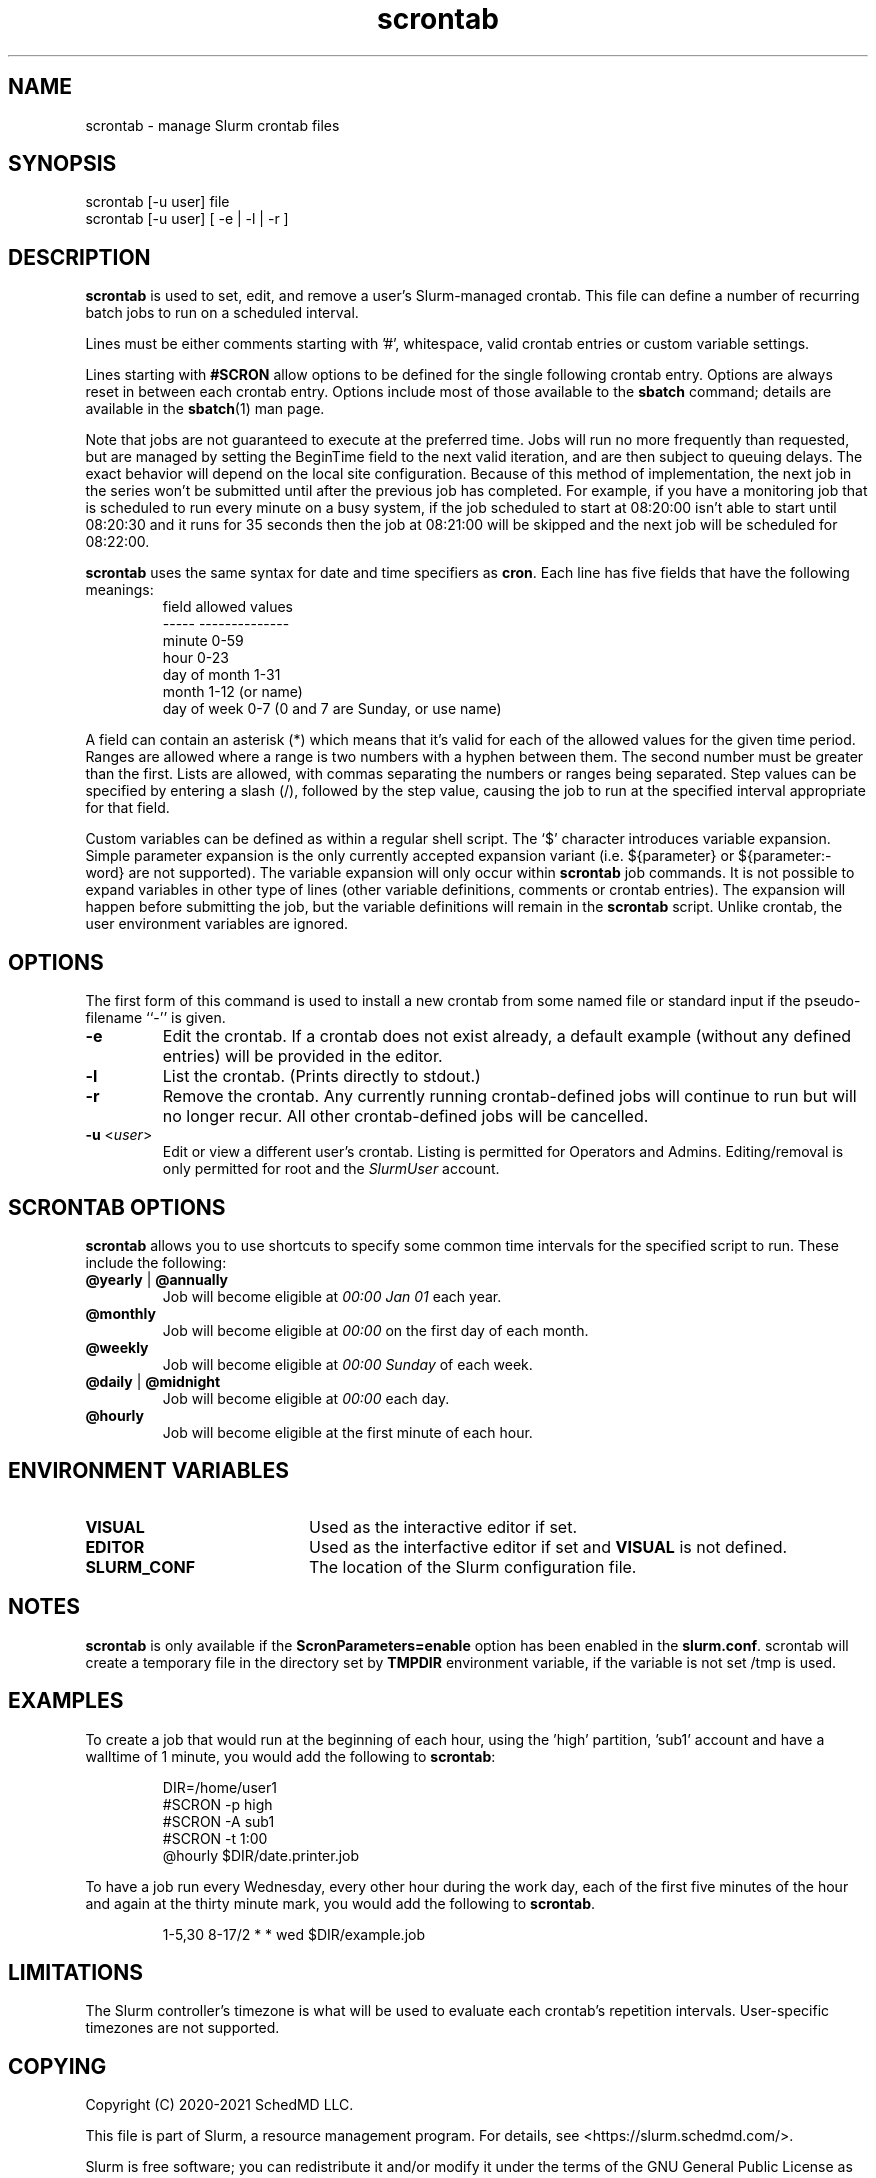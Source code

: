 .TH scrontab "1" "Slurm Commands" "July 2021" "Slurm Commands"

.SH "NAME"
scrontab \- manage Slurm crontab files

.SH "SYNOPSIS"
scrontab [\-u user] file
.br
scrontab [\-u user] [ \-e | \-l | \-r ]

.SH "DESCRIPTION"
.LP
\fBscrontab\fR is used to set, edit, and remove a user's Slurm\-managed crontab.
This file can define a number of recurring batch jobs to run on a scheduled
interval.
.LP
Lines must be either comments starting with '#', whitespace, valid crontab
entries or custom variable settings.
.LP
Lines starting with \fB#SCRON\fR allow options to be defined for the single
following crontab entry. Options are always reset in between each crontab
entry. Options include most of those available to the \fBsbatch\fR command;
details are available in the \fBsbatch\fR(1) man page.
.LP
Note that jobs are not guaranteed to execute at the preferred time. Jobs will
run no more frequently than requested, but are managed by setting the
BeginTime field to the next valid iteration, and are then subject to queuing
delays. The exact behavior will depend on the local site configuration.
Because of this method of implementation, the next job in the series won't be
submitted until after the previous job has completed.  For example, if you
have a monitoring job that is scheduled to run every minute on a busy
system, if the job scheduled to start at 08:20:00 isn't able to start until
08:20:30 and it runs for 35 seconds then the job at 08:21:00 will be skipped
and the next job will be scheduled for 08:22:00.
.LP
\fBscrontab\fR uses the same syntax for date and time specifiers as \fBcron\fR.
Each line has five fields that have the following meanings:
.RS
field           allowed values
.br
-\-\-\-\-           \-\-\-\-\-\-\-\-\-\-\-\-\-\-
.br
minute          0\-59
.br
hour            0\-23
.br
day of month    1\-31
.br
month           1\-12 (or name)
.br
day of week     0\-7 (0 and 7 are Sunday, or use name)
.RE

.LP
A field can contain an asterisk (*) which means that it's valid for each of
the allowed values for the given time period. Ranges are allowed where a range
is two numbers with a hyphen between them.  The second number must be greater
than the first. Lists are allowed, with commas separating the numbers or
ranges being separated. Step values can be specified by entering a slash
(/), followed by the step value, causing the job to run at the specified
interval appropriate for that field.

.LP
Custom variables can be defined as within a regular shell script.  The `$'
character introduces variable expansion. Simple parameter expansion is the only
currently accepted expansion variant (i.e. ${parameter} or ${parameter:\-word}
are not supported). The variable expansion will only occur within \fBscrontab\fR
job commands. It is not possible to expand variables in other type of lines
(other variable definitions, comments or crontab entries). The expansion will
happen before submitting the job, but the variable definitions will remain in
the \fBscrontab\fR script. Unlike crontab, the user environment variables are
ignored.

.SH "OPTIONS"
The first form of this command is used to install a new crontab from some named
file or standard input if the pseudo\-filename ``\-'' is given.
.TP
\fB\-e\fR
Edit the crontab. If a crontab does not exist already, a default example
(without any defined entries) will be provided in the editor.

.TP
\fB\-l\fR
List the crontab. (Prints directly to stdout.)

.TP
\fB\-r\fR
Remove the crontab. Any currently running crontab\-defined jobs will continue
to run but will no longer recur. All other crontab\-defined jobs will be
cancelled.

.TP
\fB\-u\fR <\fIuser\fR>
Edit or view a different user's crontab. Listing is permitted for Operators and
Admins. Editing/removal is only permitted for root and the \fISlurmUser\fR
account.

.SH "SCRONTAB OPTIONS"
\fBscrontab\fR allows you to use shortcuts to specify some common time
intervals for the specified script to run.  These include the following:
.TP
\fB@yearly\fR | \fB@annually\fR
Job will become eligible at \fI00:00 Jan 01\fR each year.

.TP
\fB@monthly\fR
Job will become eligible at \fI00:00\fR on the first day of each month.

.TP
\fB@weekly\fR
Job will become eligible at \fI00:00 Sunday\fR of each week.

.TP
\fB@daily\fR | \fB@midnight\fR
Job will become eligible at \fI00:00\fR each day.

.TP
\fB@hourly\fR
Job will become eligible at the first minute of each hour.

.SH "ENVIRONMENT VARIABLES"
.TP 20
\fBVISUAL\fR
Used as the interactive editor if set.

.TP
\fBEDITOR\fR
Used as the interfactive editor if set and \fBVISUAL\fR is not defined.

.TP
\fBSLURM_CONF\fR
The location of the Slurm configuration file.

.SH "NOTES"
\fBscrontab\fR is only available if the \fBScronParameters=enable\fR option has
been enabled in the \fBslurm.conf\fR.
scrontab will create a temporary file in the directory set by \fBTMPDIR\fR
environment variable, if the variable is not set /tmp is used.

.SH "EXAMPLES"
To create a job that would run at the beginning of each hour, using the 'high'
partition, 'sub1' account and have a walltime of 1 minute, you would add the
following to \fBscrontab\fR:

.RS
.nf
DIR=/home/user1
#SCRON \-p high
#SCRON \-A sub1
#SCRON \-t 1:00
@hourly $DIR/date.printer.job
.fi
.RE

.LP
To have a job run every Wednesday, every other hour during the work day, each
of the first five minutes of the hour and again at the thirty minute mark,
you would add the following to \fBscrontab\fR.

.RS
.nf
1\-5,30 8\-17/2 * * wed $DIR/example.job
.fi
.RE

.SH "LIMITATIONS"
The Slurm controller's timezone is what will be used to evaluate each crontab's
repetition intervals. User\-specific timezones are not supported.

.SH "COPYING"
Copyright (C) 2020\-2021 SchedMD LLC.
.LP
This file is part of Slurm, a resource management program.
For details, see <https://slurm.schedmd.com/>.
.LP
Slurm is free software; you can redistribute it and/or modify it under
the terms of the GNU General Public License as published by the Free
Software Foundation; either version 2 of the License, or (at your option)
any later version.
.LP
Slurm is distributed in the hope that it will be useful, but WITHOUT ANY
WARRANTY; without even the implied warranty of MERCHANTABILITY or FITNESS
FOR A PARTICULAR PURPOSE.  See the GNU General Public License for more
details.

.SH "SEE ALSO"
.LP
\fBsbatch\fR(1), \fBsqueue\fR(1), \fBslurm.conf\fR(5)
